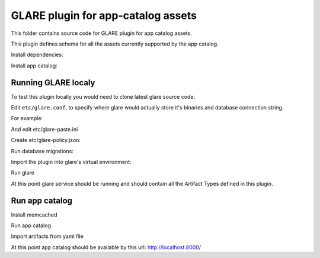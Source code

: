 ===================================
GLARE plugin for app-catalog assets
===================================

This folder contains source code for GLARE plugin for app catalog assets.

This plugin defines schema for all the assets currently supported by the app
catalog.

Install dependencies:

.. code-block:: console
    sudo apt-get install python-dev libpq-dev libffi-dev python-pip python-dev libpq-dev
    sudo pip install --upgrade pip tox
..

Install app catalog:

.. code-block:: console
    git clone git://git.openstack.org/openstack/app-catalog
    cd app-catalog
    git fetch https://git.openstack.org/openstack/app-catalog refs/changes/33/337633/18 && git checkout FETCH_HEAD
    cd ..
..

Running GLARE localy
--------------------

To test this plugin locally you would need to clone latest glare source code:

.. code-block:: console
    git clone git://git.openstack.org/openstack/glare
    cd glare
    tox -evenv -- oslo-config-generator --config-file etc/oslo-config-generator/glare.conf --output-file etc/glare.conf
..

Edit ``etc/glare.conf``, to specify where glare would actually
store it's binaries and database connection string.

For example:

.. code-block:: ini
    ...
    [DEFAULT]
    allow_anonymous_access = true
    [glance_store]
    default_store = file
    filesystem_store_datadir = /tmp/blobs
    ...
    [database]
    connection = sqlite:////tmp/glare.sqlite
    ...
    [glare]
    custom_artifact_types_modules = openstack_app_catalog.artifacts
    enabled_artifact_types = glance_image,tosca_template,heat_template,murano_package
    ...
    [paste_deploy]
    flavor = session
    ...
    [oslo_policy]
    policy_file = glare-policy.json
..

And edit etc/glare-paste.ini

.. code-block:: ini
    [pipeline:glare-api-session]
    pipeline = cors faultwrapper healthcheck versionnegotiation session context glarev1api

    [filter:session]
    paste.filter_factory = openstack_app_catalog.middlewares:SessionMiddleware.factory
    memcached_server = 127.0.0.1:11211
    session_cookie_name = s.aoo
..

Create etc/glare-policy.json:

.. code-block:: json
    {
        "context_is_admin": "role:app-catalog-core"
    }
..

Run database migrations:

.. code-block:: console
    tox -evenv -- glare-db-manage --config-file etc/glare.conf upgrade
..

Import the plugin into glare's virtual environment:

.. code-block:: console
    tox -evenv -- pip install -e ../app-catalog/contrib/glare/
..

Run glare

.. code-block:: console
    .tox/venv/bin/glare-api --config-file ./etc/glare.conf
..

At this point glare service should be running and should contain all the
Artifact Types defined in this plugin.


Run app catalog
---------------

Install memcached

.. code-block:: console
    apt-get install memcached
..

Run app catalog

.. code-block:: console
    # cd to app catalog directory
    tox -evenv env # create venv
    .tox/venv/bin/python manage.py runserver 0.0.0.0:8000
..

Import artifacts from yaml file

.. code-block:: console
    # cd to app catalog directory
    .tox/venv/bin/python contrib/move_to_glare_10.py
..

At this point app catalog should be available by this url: http://localhost:8000/
